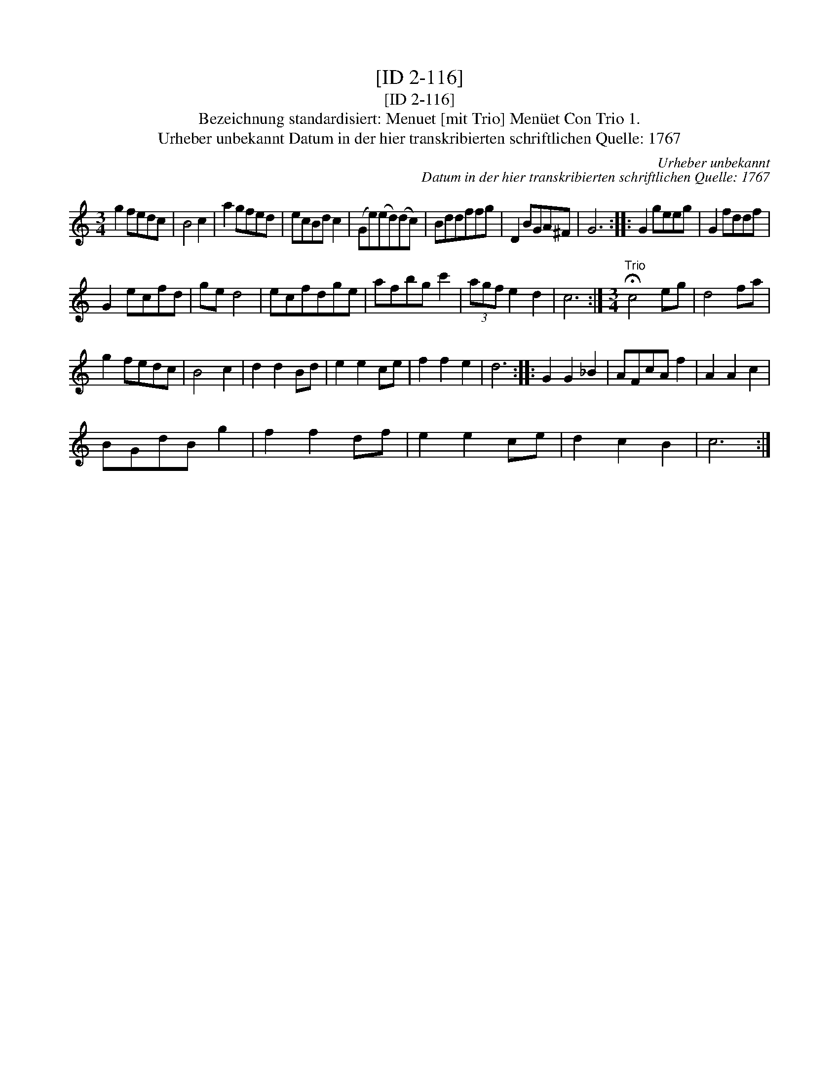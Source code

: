 X:1
T:[ID 2-116]
T:[ID 2-116]
T:Bezeichnung standardisiert: Menuet [mit Trio] Men\"uet Con Trio 1.
T:Urheber unbekannt Datum in der hier transkribierten schriftlichen Quelle: 1767
C:Urheber unbekannt
C:Datum in der hier transkribierten schriftlichen Quelle: 1767
L:1/8
M:3/4
K:C
V:1 treble 
V:1
 g2 fedc | B4 c2 | a2 gfed | ecBd c2 | (Ge)(ed)(dc) | Bddffg | D2 BGA^F | G6 :: G2 geeg | G2 fddf | %10
 G2 ecfd | ge d4 | ecfdge | afbg c'2 | (3agf e2 d2 | c6 :|[M:3/4]"^Trio" !fermata!c4 eg | d4 fa | %18
 g2 fedc | B4 c2 | d2 d2 Bd | e2 e2 ce | f2 f2 e2 | d6 :: G2 G2 _B2 | AFcA f2 | A2 A2 c2 | %27
 BGdB g2 | f2 f2 df | e2 e2 ce | d2 c2 B2 | c6 :| %32

